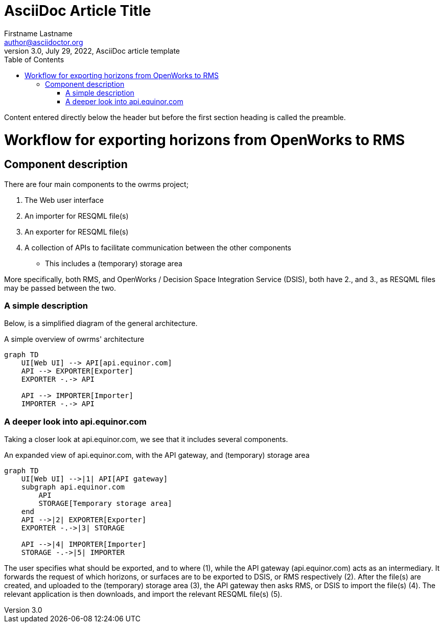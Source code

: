 = AsciiDoc Article Title
Firstname Lastname <author@asciidoctor.org>
3.0, July 29, 2022, AsciiDoc article template
:toc:
:icons: font
:url-quickref: https://docs.asciidoctor.org/asciidoc/latest/syntax-quick-reference/

Content entered directly below the header but before the first section heading is called the preamble.

= Workflow for exporting horizons from OpenWorks to RMS

== Component description

There are four main components to the owrms project;

1. The Web user interface
2. An importer for RESQML file(s)
3. An exporter for RESQML file(s)
4. A collection of APIs to facilitate communication between the other components
- This includes a (temporary) storage area

More specifically, both RMS, and OpenWorks / Decision Space Integration Service (DSIS), both have 2., and 3., as RESQML files may be passed between the two.

=== A simple description

Below, is a simplified diagram of the general architecture.

.A simple overview of owrms' architecture
[mermaid]
----
graph TD
    UI[Web UI] --> API[api.equinor.com]
    API --> EXPORTER[Exporter]
    EXPORTER -.-> API

    API --> IMPORTER[Importer]
    IMPORTER -.-> API

----

=== A deeper look into api.equinor.com

Taking a closer look at api.equinor.com, we see that it includes several components.

.An expanded view of api.equinor.com, with the API gateway, and (temporary) storage area
[mermaid]
----
graph TD
    UI[Web UI] -->|1| API[API gateway]
    subgraph api.equinor.com
        API
        STORAGE[Temporary storage area]
    end
    API -->|2| EXPORTER[Exporter]
    EXPORTER -.->|3| STORAGE

    API -->|4| IMPORTER[Importer]
    STORAGE -.->|5| IMPORTER
----

The user specifies what should be exported, and to where (1), while the API gateway (api.equinor.com) acts as an intermediary.
It forwards the request of which horizons, or surfaces are to be exported to DSIS, or RMS respectively (2).
After the file(s) are created, and uploaded to the (temporary) storage area (3), the API gateway then asks RMS, or DSIS to import the file(s) (4).
The relevant application is then downloads, and import the relevant RESQML file(s) (5).
